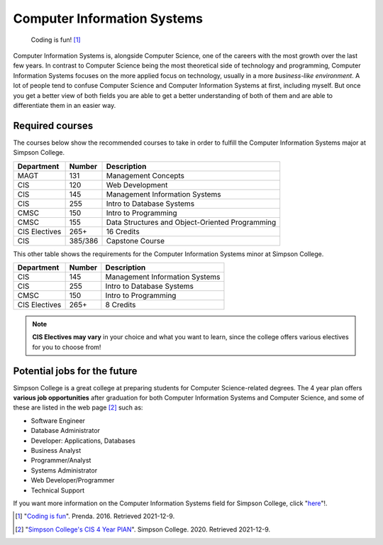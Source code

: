 Computer Information Systems
============================

    .. figure:: coding_image.jpeg
       :width: 250px

    Coding is fun! [#f1]_

Computer Information Systems is, alongside Computer Science, one of the careers
with the most growth over the last few years. In contrast to Computer Science
being the most theoretical side of technology and programming, Computer Information
Systems focuses on the more applied focus on technology, usually in a more *business-like environment*.
A lot of people tend to confuse Computer Science and Computer Information Systems at first,
including myself. But once you get a better view of both fields you are able to get a better understanding of both of
them and are able to differentiate them in an easier way.

Required courses
----------------
The courses below show the recommended courses to take in order to
fulfill the Computer Information Systems major at Simpson College.

=============   ==============       ==================
Department      Number               Description
=============   ==============       ==================
MAGT            131                  Management Concepts
CIS             120                  Web Development
CIS             145                  Management Information Systems
CIS             255                  Intro to Database Systems
CMSC            150                  Intro to Programming
CMSC            155                  Data Structures and Object-Oriented Programming
CIS Electives   265+                 16 Credits
CIS             385/386              Capstone Course
=============   ==============       ==================

This other table shows the requirements for the Computer Information Systems minor at Simpson College.

=============   ==============       ==================
Department      Number               Description
=============   ==============       ==================
CIS             145                  Management Information Systems
CIS             255                  Intro to Database Systems
CMSC            150                  Intro to Programming
CIS Electives   265+                 8 Credits
=============   ==============       ==================

.. note::
   **CIS Electives may vary** in your choice and what you want to learn, since the college
   offers various electives for you to choose from!

Potential jobs for the future
-----------------------------
Simpson College is a great college at preparing students for Computer Science-related degrees.
The 4 year plan offers **various job opportunities** after graduation for both Computer Information Systems and Computer
Science, and some of these are listed in the web page [#f2]_ such as:

* Software Engineer
* Database Administrator
* Developer: Applications, Databases
* Business Analyst
* Programmer/Analyst
* Systems Administrator
* Web Developer/Programmer
* Technical Support

If you want more information on the Computer Information Systems field for Simpson College, click
"`here <https://https://simpson.edu/academics/departments/academics/departments/department-computer-science/computer-information>`_"!.

.. [#f1] "`Coding is fun <https://www.indianolaiowa.gov/ImageRepository/Document?documentID=9901>`_".
   Prenda. 2016. Retrieved 2021-12-9.

.. [#f2] "`Simpson College's CIS 4 Year PlAN <https://docs.google.com/document/d/12abZKjHko7gPrPnqNtci102w65TYZnYVt3cOw96McVY/edit>`_".
   Simpson College. 2020. Retrieved 2021-12-9.